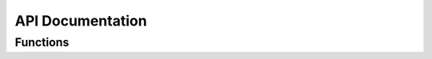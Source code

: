 API Documentation
=================

Functions
---------
.. py:function:: alg_res(x, param)

   Calculates the algebriac residual equations given as g(t,x) = 0, where x includes algebraic and differential variables. The algebraic equations consists of equations for the algebraic variables phis_p, phis_n, phie, jp, and jn.

   :param x: A vector containing the values of algebraic and differential variables.
   :type x: casadi.SX or double
   :param param: A structure containing the model parameters.
   :type param: struct

   :returns: **x_tot** (*casadi.SX or double*) -- A vector where each element corresponds to the solution of the algebraic residual equations g(t,x)=0.

.. py:function:: defineVariableIndex(param)

   Defines the indices and calculates the length for the differential and algebraic variables and stores the information in param structure.

   :param param: A structure containing the model parameters.
   :type param: struct

   :returns: **param** (*struct*) -- A structure containing the model parameters, now inlcuding the variable lengths and indices.

.. py:function:: diff_res(t, x, xp, ida_user_data)

   This function calculates the differential-algebraic equations (DAEs) in implicit form, depending on the method chosen for determining consistent initial conditions:

   * If using the SUNDIALS IDACalcIC method (`param.init_Method = 'IDACalcIC'`), it computes the DAE system F(t, x, x_p) = 0, which includes both the ordinary differential equation (ODE) and algebraic equation (AE) residuals.

   * If using the single-step approach [1] (`param.init_Method = 'SS'`), it calculates the implicit ODE system M(t, x, x_p) = 0 [2], consisting of the perturbed AE and original ODEs with the switch function applied.

   **References**:

   [1] M. T. Lawder, V. Ramadesigan, B. Suthar, and V. R. Subramanian, “Extending explicit and linearly implicit ODE solvers for index-1 DAEs,” Computers & Chemical Engineering, vol. 82, pp. 283–292, Nov. 2015, doi: 10.1016/j.compchemeng.2015.07.002.

   [2] S. Ha and S. Onori, “COBRAPRO: An Open-Source Software for the Doyle-Fuller-Newman Model with Co-Simulation Parameter Optimization Framework,” J. Electrochem. Soc., vol. 171, no. 9, p. 090522, Sep. 2024, doi: 10.1149/1945-7111/ad7292.

   :param t: A structure containing the model parameters.
   :type t: casadi.SX or double
   :param x: A vector containing the values of algebraic and differential variables.
   :type x: casadi.SX or double
   :param xp: A vector containing the values of derivative of the algebraic and differential variables.
   :type xp: casadi.SX or double
   :param ida_user_data: Structure containing additional functions or parameters for the IDA solver.
   :type ida_user_data: struct

   :returns: * **dx_tot** (*casadi.SX or double*) -- Vector comuting F(t, x, x_p) = 0 for the SUNDIALS IDACalcIC method or M(t, x, x_p) = 0 for the single-step approach.
             * **flag** (*double*) -- Required by IDA solver but not used in the code.
             * **new_data** (*double*) -- Required by IDA solver but not used in the code.

.. py:function:: getCurrentDensity(t, param)

   Takes the variable input current profile defined in param.I and calculates the current density at time t.

   :param t: Time instance [s].
   :type t: double
   :param param: A structure containing the model parameters.
   :type param: struct

   :returns: **I** (*double*) -- Current density [A.m-2] at time t.

.. py:function:: jacobianFn(t, x, xp, ~, cj, data)

   Calculates the Jacobian matrix for the discretized DFN model.

   :param t: A structure containing the model parameters.
   :type t: double
   :param x: A vector containing the values of algebraic and differential variables.
   :type x: double
   :param xp: A vector containing the values of derivative of the algebraic and differential variables.
   :type xp: double
   :param cj: Required by IDA to compute Jacobian matrix.
   :type cj: double
   :param data: Structure containing information required to compute Jacobian matrix.
   :type data: struct

   :returns: * **J** (*double*) -- Numerically calculated Jacobian matrix.
             * **flag** (*double*) -- Required by IDA solver but not used in the code.
             * **new_data** (*double*) -- Required by IDA solver but not used in the code.
